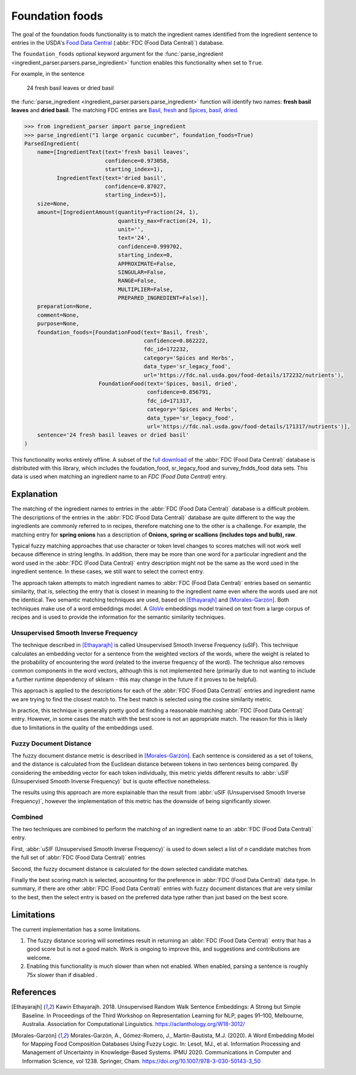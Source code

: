 .. _reference-explanation-foundation-foods:

Foundation foods
================

.. versionchanged:: v2.1.0

    This functionality matches ingredients to the FDC database.

    Whilst the changes are API compatible with earlier versions, the contents of the fields in the :class:`FoundationFood <ingredient_parser.dataclasses.FoundationFood>` objects are different.

The goal of the foundation foods functionality is to match the ingredient names identified from the ingredient sentence to entries in the USDA's `Food Data Central <https://fdc.nal.usda.gov/>`_ (:abbr:`FDC (Food Data Central)`) database.

The ``foundation_foods`` optional keyword argument for the :func:`parse_ingredient <ingredient_parser.parsers.parse_ingredient>` function enables this functionality when set to ``True``.

For example, in the sentence

    24 fresh basil leaves or dried basil

the :func:`parse_ingredient <ingredient_parser.parsers.parse_ingredient>` function will identify two names: **fresh basil leaves** and **dried basil**. The matching FDC entries are `Basil, fresh <https://fdc.nal.usda.gov/food-details/172232/nutrients>`_ and `Spices, basil, dried <https://fdc.nal.usda.gov/food-details/171317/nutrients>`_.

.. code:: python

    >>> from ingredient_parser import parse_ingredient
    >>> parse_ingredient("1 large organic cucumber", foundation_foods=True)
    ParsedIngredient(
        name=[IngredientText(text='fresh basil leaves',
                             confidence=0.973058,
                             starting_index=1),
              IngredientText(text='dried basil',
                             confidence=0.87027,
                             starting_index=5)],
        size=None,
        amount=[IngredientAmount(quantity=Fraction(24, 1),
                                 quantity_max=Fraction(24, 1),
                                 unit='',
                                 text='24',
                                 confidence=0.999702,
                                 starting_index=0,
                                 APPROXIMATE=False,
                                 SINGULAR=False,
                                 RANGE=False,
                                 MULTIPLIER=False,
                                 PREPARED_INGREDIENT=False)],
        preparation=None,
        comment=None,
        purpose=None,
        foundation_foods=[FoundationFood(text='Basil, fresh',
                                         confidence=0.862222,
                                         fdc_id=172232,
                                         category='Spices and Herbs',
                                         data_type='sr_legacy_food',
                                         url='https://fdc.nal.usda.gov/food-details/172232/nutrients'),
                           FoundationFood(text='Spices, basil, dried',
                                          confidence=0.856791,
                                          fdc_id=171317,
                                          category='Spices and Herbs',
                                          data_type='sr_legacy_food',
                                          url='https://fdc.nal.usda.gov/food-details/171317/nutrients')],
        sentence='24 fresh basil leaves or dried basil'
    )

This functionality works entirely offline.
A subset of the `full download <https://fdc.nal.usda.gov/download-datasets>`_ of the :abbr:`FDC (Food Data Central)` database is distributed with this library, which includes the foudation_food, sr_legacy_food and survey_fndds_food data sets.
This data is used when matching an ingredient name to an `FDC (Food Data Central)` entry.

Explanation
^^^^^^^^^^^

The matching of the ingredient names to entries in the :abbr:`FDC (Food Data Central)` database is a difficult problem.
The descriptions of the entries in the :abbr:`FDC (Food Data Central)` database are quite different to the way the ingredients are commonly referred to in recipes, therefore matching one to the other is a challenge.
For example, the matching entry for **spring onions** has a description of **Onions, spring or scallions (includes tops and bulb), raw**.

Typical fuzzy matching approaches that use character or token level changes to scores matches will not work well because difference in string lengths.
In addition, there may be more than one word for a particular ingredient and the word used in the :abbr:`FDC (Food Data Central)` entry description might not be the same as the word used in the ingredient sentence.
In these cases, we still want to select the correct entry.

The approach taken attempts to match ingredient names to :abbr:`FDC (Food Data Central)` entries based on semantic similarity, that is, selecting the entry that is closest in meaning to the ingredient name even where the words used are not the identical.
Two semantic matching techniques are used, based on [Ethayarajh]_ and [Morales-Garzón]_.
Both techniques make use of a word embeddings model.
A `GloVe <https://nlp.stanford.edu/projects/glove/>`_ embeddings model trained on text from a large corpus of recipes and is used to provide the information for the semantic similarity techniques.

Unsupervised Smooth Inverse Frequency
~~~~~~~~~~~~~~~~~~~~~~~~~~~~~~~~~~~~~

The technique described in [Ethayarajh]_ is called Unsupervised Smooth Inverse Frequency (uSIF).
This technique calculates an embedding vector for a sentence from the weighted vectors of the words, where the weight is related to the probability of encountering the word (related to the inverse frequency of the word).
The technique also removes common components in the word vectors, although this is not implemented here (primarily due to not wanting to include a further runtime dependency of sklearn - this may change in the future if it proves to be helpful).

This approach is applied to the descriptions for each of the :abbr:`FDC (Food Data Central)` entries and ingredient name we are trying to find the closest match to.
The best match is selected using the cosine similarity metric.

In practice, this technique is generally pretty good at finding a reasonable matching :abbr:`FDC (Food Data Central)` entry.
However, in some cases the match with the best score is not an appropriate match.
The reason for this is likely due to limitations in the quality of the embeddings used.

Fuzzy Document Distance
~~~~~~~~~~~~~~~~~~~~~~~

The fuzzy document distance metric is described in [Morales-Garzón]_.
Each sentence is considered as a set of tokens, and the distance is calculated from the Euclidean distance between tokens in two sentences being compared.
By considering the embedding vector for each token individually, this metric yields different results to :abbr:`uSIF (Unsupervised Smooth Inverse Frequency)` but is quote effective nonetheless.

The results using this approach are more explainable than the result from :abbr:`uSIF (Unsupervised Smooth Inverse Frequency)`, however the implementation of this metric has the downside of being significantly slower.

Combined
~~~~~~~~

The two techniques are combined to perform the matching of an ingredient name to an :abbr:`FDC (Food Data Central)` entry.

First, :abbr:`uSIF (Unsupervised Smooth Inverse Frequency)` is used to down select a list of *n* candidate matches from the full set of :abbr:`FDC (Food Data Central)` entries

Second, the fuzzy document distance is calculated for the down selected candidate matches.

Finally the best scoring match is selected, accounting for the preference in :abbr:`FDC (Food Data Central)` data type.
In summary, if there are other :abbr:`FDC (Food Data Central)` entries with fuzzy document distances that are very similar to the best, then the select entry is based on the preferred data type rather than just based on the best score.

Limitations
^^^^^^^^^^^

The current implementation has a some limitations.

#. The fuzzy distance scoring will sometimes result in returning an :abbr:`FDC (Food Data Central)` entry that has a good score but is not a good match.
   Work is ongoing to improve this, and suggestions and contributions are welcome.

#. Enabling this functionality is much slower than when not enabled.
   When enabled, parsing a sentence is roughly 75x slower than if disabled .

References
^^^^^^^^^^

.. [Ethayarajh] Kawin Ethayarajh. 2018. Unsupervised Random Walk Sentence Embeddings: A Strong but Simple Baseline. In Proceedings of the Third Workshop on Representation Learning for NLP, pages 91–100, Melbourne, Australia. Association for Computational Linguistics. https://aclanthology.org/W18-3012/

.. [Morales-Garzón] Morales-Garzón, A., Gómez-Romero, J., Martin-Bautista, M.J. (2020). A Word Embedding Model for Mapping Food Composition Databases Using Fuzzy Logic. In: Lesot, MJ., et al. Information Processing and Management of Uncertainty in Knowledge-Based Systems. IPMU 2020. Communications in Computer and Information Science, vol 1238. Springer, Cham. https://doi.org/10.1007/978-3-030-50143-3_50
